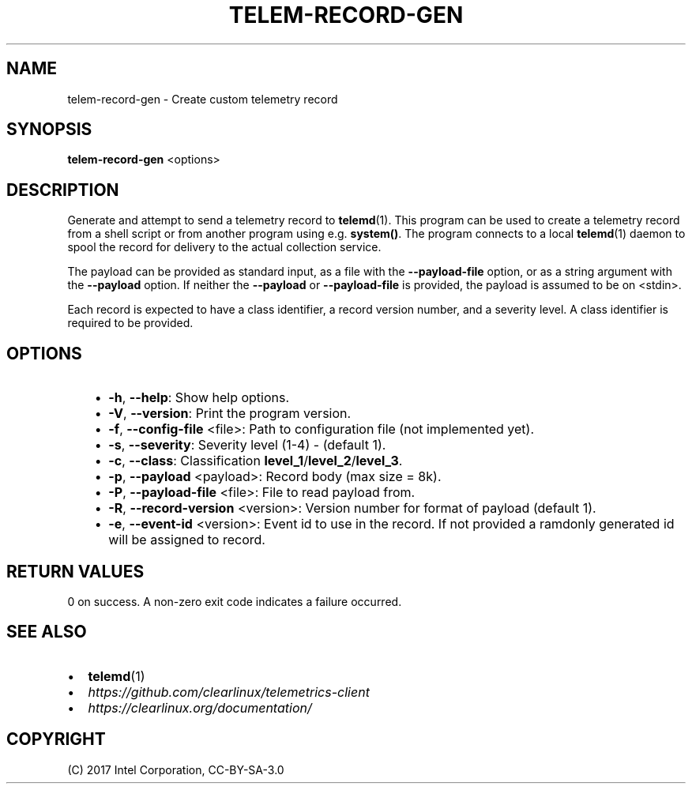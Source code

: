 .\" Man page generated from reStructuredText.
.
.TH TELEM-RECORD-GEN 1 "" "" ""
.SH NAME
telem-record-gen \- Create custom telemetry record
.
.nr rst2man-indent-level 0
.
.de1 rstReportMargin
\\$1 \\n[an-margin]
level \\n[rst2man-indent-level]
level margin: \\n[rst2man-indent\\n[rst2man-indent-level]]
-
\\n[rst2man-indent0]
\\n[rst2man-indent1]
\\n[rst2man-indent2]
..
.de1 INDENT
.\" .rstReportMargin pre:
. RS \\$1
. nr rst2man-indent\\n[rst2man-indent-level] \\n[an-margin]
. nr rst2man-indent-level +1
.\" .rstReportMargin post:
..
.de UNINDENT
. RE
.\" indent \\n[an-margin]
.\" old: \\n[rst2man-indent\\n[rst2man-indent-level]]
.nr rst2man-indent-level -1
.\" new: \\n[rst2man-indent\\n[rst2man-indent-level]]
.in \\n[rst2man-indent\\n[rst2man-indent-level]]u
..
.SH SYNOPSIS
.sp
\fBtelem\-record\-gen\fP <options>
.SH DESCRIPTION
.sp
Generate and attempt to send a telemetry record to \fBtelemd\fP(1). This
program can be used to create a telemetry record from a shell script
or from another program using e.g. \fBsystem()\fP\&. The program connects
to a local \fBtelemd\fP(1) daemon to spool the record for delivery to
the actual collection service.
.sp
The payload can be provided as standard input, as a file with the
\fB\-\-payload\-file\fP option, or as a string argument with the \fB\-\-payload\fP
option. If neither the \fB\-\-payload\fP or \fB\-\-payload\-file\fP is provided,
the payload is assumed to be on <stdin>.
.sp
Each record is expected to have a class identifier, a record version
number, and a severity level. A class identifier is required to be
provided.
.SH OPTIONS
.INDENT 0.0
.INDENT 3.5
.INDENT 0.0
.IP \(bu 2
\fB\-h\fP, \fB\-\-help\fP:
Show help options.
.IP \(bu 2
\fB\-V\fP, \fB\-\-version\fP:
Print the program version.
.IP \(bu 2
\fB\-f\fP, \fB\-\-config\-file\fP <file>:
Path to configuration file (not implemented yet).
.IP \(bu 2
\fB\-s\fP, \fB\-\-severity\fP:
Severity level (1\-4) \- (default 1).
.IP \(bu 2
\fB\-c\fP, \fB\-\-class\fP:
Classification \fBlevel_1\fP/\fBlevel_2\fP/\fBlevel_3\fP\&.
.IP \(bu 2
\fB\-p\fP, \fB\-\-payload\fP <payload>:
Record body (max size = 8k).
.IP \(bu 2
\fB\-P\fP, \fB\-\-payload\-file\fP <file>:
File to read payload from.
.IP \(bu 2
\fB\-R\fP, \fB\-\-record\-version\fP <version>:
Version number for format of payload (default 1).
.IP \(bu 2
\fB\-e\fP, \fB\-\-event\-id\fP <version>:
Event id to use in the record. If not provided a ramdonly generated id will be assigned to record.
.UNINDENT
.UNINDENT
.UNINDENT
.SH RETURN VALUES
.sp
0 on success. A non\-zero exit code indicates a failure occurred.
.SH SEE ALSO
.INDENT 0.0
.IP \(bu 2
\fBtelemd\fP(1)
.IP \(bu 2
\fI\%https://github.com/clearlinux/telemetrics\-client\fP
.IP \(bu 2
\fI\%https://clearlinux.org/documentation/\fP
.UNINDENT
.SH COPYRIGHT
(C) 2017 Intel Corporation, CC-BY-SA-3.0
.\" Generated by docutils manpage writer.
.
